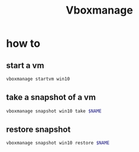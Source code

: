 #+TITLE: Vboxmanage

* how to
** start a vm
#+begin_src sh
vboxmanage startvm win10
#+end_src
** take a snapshot of a vm
#+begin_src sh
vboxmanage snapshot win10 take $NAME
#+end_src
** restore snapshot
#+begin_src sh
vboxmanage snapshot win10 restore $NAME
#+end_src
